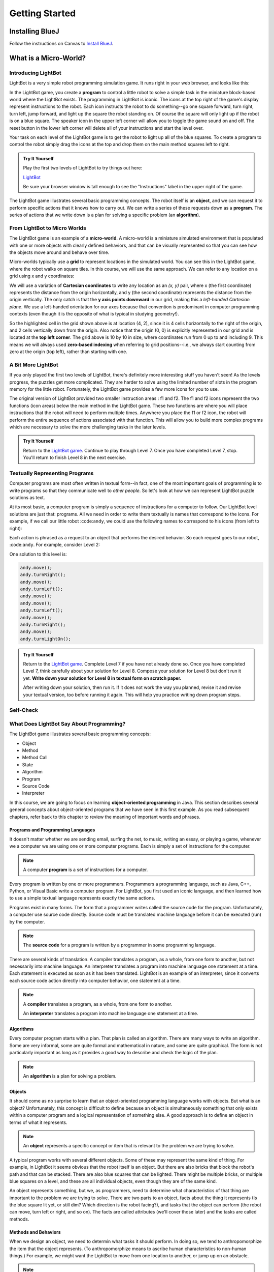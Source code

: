 .. This file is part of the OpenDSA eTextbook project. See
.. http://opendsa.org for more details.
.. Copyright (c) 2012-2020 by the OpenDSA Project Contributors, and
.. distributed under an MIT open source license.

.. avmetadata::
   :author: Molly

Getting Started
===============

Installing BlueJ
----------------

Follow the instructions on Canvas to `Install BlueJ <https://canvas.vt.edu/courses/135890/pages/install-bluej>`_.



What is a Micro-World?
----------------------


Introducing LightBot
~~~~~~~~~~~~~~~~~~~~

LightBot is a very simple robot programming simulation game. It runs right in
your web browser, and looks like this:

.. odsafig:: Images/LightBotLevel2.png
   :align: center

In the LightBot game, you create a **program** to control a little robot to
solve a simple task in the miniature block-based world where the LightBot exists.
The programming in LightBot is iconic. The icons at the top right of the game's
display represent instructions to the robot. Each icon instructs the robot to do
something--go one square forward, turn right, turn left, jump forward, and light
up the square the robot standing on. Of course the square will only light up if
the robot is on a blue square. The speaker icon in the upper left corner will
allow you to toggle the game sound on and off. The reset button in the lower
left corner will delete all of your instructions and start the level over.

Your task on each level of the LightBot game is to get the robot to light up
all of the blue squares. To create a program to control the robot simply drag
the icons at the top and drop them on the main method squares left to right.

.. admonition:: Try It Yourself

    Play the first two levels of LightBot to try things out here:

    `LightBot <https://www.lightbot.lu/>`_

    Be sure your browser window is tall enough to see the "Instructions" label
    in the upper right of the game.

The LightBot game illustrates several basic programming concepts. The robot
itself is an **object**, and we can request it to perform specific actions that
it knows how to carry out. We can write a series of these requests down as
a **program**. The series of actions that we write down is a plan for solving
a specific problem (an **algorithm**).


From LightBot to Micro Worlds
~~~~~~~~~~~~~~~~~~~~~~~~~~~~~

The LightBot game is an example of a **micro-world**. A micro-world is a
miniature simulated environment that is populated with one or more objects
with clearly defined behaviors, and that can be visually represented so that
you can see how the objects move around and behave over time.

Micro-worlds typically use a **grid** to represent locations in the simulated
world. You can see this in the LightBot game, where the robot walks on square
tiles. In this course, we will use the same approach. We can refer to any
location on a grid using x and y coordinates:

.. odsafig:: Images/micro-world-coordinates.png
   :align: center

We will use a variation of **Cartesian coordinates** to write any location as
an *(x, y)* pair, where x (the first coordinate) represents the distance from
the origin horizontally, and y (the second coordinate) represents the distance
from the origin vertically. The only catch is that
the **y axis points downward** in our grid, making this
a *left-handed Cartesian plane*. We use a left-handed orientation for our axes
because that convention is predominant in computer programming contexts (even
though it is the opposite of what is typical in studying geometry!).

So the highlighted cell in the grid shown above is at location (4, 2), since
it is 4 cells horizontally to the right of the origin, and 2 cells vertically
down from the origin. Also notice that the origin (0, 0) is explicitly
represented in our grid and is located at the **top left corner**. The grid
above is 10 by 10 in size, where coordinates run from 0 up to and including
9. This means we will always used **zero-based indexing** when referring to
grid positions--i.e., we always start counting from zero at the origin (top
left), rather than starting with one.


.. avembed:: Exercises/IntroToSoftwareDesign/Week1Quiz1.html ka


A Bit More LightBot
~~~~~~~~~~~~~~~~~~~

If you only played the first two levels of LightBot, there's definitely more
interesting stuff you haven't seen! As the levels progress, the puzzles get
more complicated. They are harder to solve using the limited number of slots
in the program memory for the little robot. Fortunately, the LightBot game
provides a few more icons for you to use.

The original version of LightBot provided two smaller instruction areas
: f1 and f2.
The f1 and f2 icons represent the two functions (icon areas) below the main
method in the LightBot game. These two functions are where you will place
instructions that the robot will need to perform multiple times. Anywhere
you place the f1 or f2 icon, the robot will perform the entire sequence of
actions associated with that function. This will allow you to build more
complex programs which are necessary to solve the more challenging tasks in
the later levels.

.. admonition:: Try It Yourself

    Return to the `LightBot game <https://www.lightbot.lu/>`_. Continue to play through
    Level 7. Once you have completed Level 7, stop. You'll return to finish
    Level 8 in the next exercise.



Textually Representing Programs
~~~~~~~~~~~~~~~~~~~~~~~~~~~~~~~

Computer programs are most often written in textual form--in fact, one of the most important goals of programming is to write programs so that they communicate well to *other people*. So let's look at how we can represent LightBot puzzle solutions as text.

At its most basic, a computer program is simply a sequence of instructions for a computer to follow. Our LightBot level solutions are just that: programs. All we need in order to write them textually is names that correspond to the icons. For example, if we call our little robot :code:``andy``, we could use the following names to correspond to his icons (from left to right):

.. raw:: html

    <table class="docutils align-default" style="margin-bottom:1em;">
    <thead><tr><th>Symbol</th><th>Textual Program Statement (Method Call)</th></tr></thead>
    <tbody>
    <tr><td><img src="https://courses.cs.vt.edu/~cs1114/booklet//img/light-bot-move.png"/></td>
    <td><code>andy.move();</code></td></tr>
     <tr><td><img src="https://courses.cs.vt.edu/~cs1114/booklet//img/light-bot-right.png"/></td>
    <td><code>andy.turnRight();</code></td></tr>
    <tr><td><img src="https://courses.cs.vt.edu/~cs1114/booklet//img/light-bot-left.png"/></td>
    <td><code>andy.turnLeft();</code></td></tr>
    <tr><td><img src="https://courses.cs.vt.edu/~cs1114/booklet//img/light-bot-jump.png"/></td>
    <td><code>andy.jump();</code></td></tr>
    <tr><td><img src="https://courses.cs.vt.edu/~cs1114/booklet//img/light-bot-light.png"/></td>
    <td><code>andy.turnLightOn();</code></td></tr>
    <tr><td><img src="https://courses.cs.vt.edu/~cs1114/booklet//img/light-bot-f1.png"/></td>
    <td><code>andy.f1();</code></td></tr>
    <tr><td><img src="https://courses.cs.vt.edu/~cs1114/booklet//img/light-bot-f2.png"/></td>
    <td><code>andy.f2();</code></td></tr>
    </tbody>
    </table>

Each action is phrased as a request to an object that performs the desired behavior. So each request goes to our robot, :code:``andy``. For example, consider Level 2:

.. odsafig:: Images/LightBotLevel2.png
   :align: center

One solution to this level is:

.. code-block:: java

    andy.move();
    andy.turnRight();
    andy.move();
    andy.turnLeft();
    andy.move();
    andy.move();
    andy.turnLeft();
    andy.move();
    andy.turnRight();
    andy.move();
    andy.turnLightOn();



.. admonition:: Try It Yourself

    Return to the `LightBot game <https://www.lightbot.lu/>`_. Complete Level 7
    if you have not already done so. Once you have completed Level 7, think
    carefully about your solution for Level 8. Compose your solution for
    Level 8 but don't run it yet. **Write down your solution for Level 8
    in textual form on scratch paper.**

    After writing down your solution, then run it. If it does not work the way
    you planned, revise it and revise your textual version, too before running
    it again. This will help you practice writing down program steps.


Self-Check
~~~~~~~~~~
.. avembed:: Exercises/IntroToSoftwareDesign/Week1Quiz2.html ka
    :long_name: Turning MicroWorlds into Code


What Does LightBot Say About Programming?
~~~~~~~~~~~~~~~~~~~~~~~~~~~~~~~~~~~~~~~~~

The LightBot game illustrates several basic programming concepts:


* Object

* Method

* Method Call

* State

* Algorithm

* Program

* Source Code

* Interpreter


In this course, we are going to focus on
learning **object-oriented programming** in Java. This section describes
several general concepts about object-oriented programs that we have seen 
in this first example. As you read subsequent chapters, refer back to this
chapter to review the meaning of important words and phrases.


Programs and Programming Languages
""""""""""""""""""""""""""""""""""

It doesn't matter whether we are sending email, surfing the net,
to music, writing an essay, or playing a game, whenever we
a computer we are using one or more computer programs.  Each
is simply a set of instructions for the computer.

.. note:: 
    A computer **program** is a set of instructions for a computer.

Every program is written by one or more programmers.  Programmers
a programming language, such as Java, C++, Python, or Visual Basic
write a computer program.  For LightBot, you first used an
iconic language, and then learned how to use a simple textual language
represents exactly the same actions.

Programs exist in many forms.  The form that a programmer writes
called the source code for the program.  Unfortunately, a computer
use source code directly.  Source code must be translated
machine language before it can be executed (run) by the
computer.

.. note::
    The **source code** for a program
    is written by a programmer in some programming language.

There are several kinds of translation.  A compiler translates a
program, as a whole, from one form to another, but not necessarily
into machine language.  An interpreter translates a program into
machine language one statement at a time.  Each statement is executed
as soon as it has been translated.  LightBot is an example of an
interpreter, since it converts each source code action directly into
computer behavior, one statement at a time.

.. note::
    A **compiler** translates a program,
    as a whole, from one form to another.

    An **interpreter** translates a
    program into machine language one statement at a time.


Algorithms
""""""""""

Every computer program starts with a plan.  That plan is called an
algorithm.  There are many ways to write an algorithm.  Some are very
informal, some are quite formal and mathematical in nature, and some
are quite graphical.  The form is not particularly important as long
as it provides a good way to describe and check the logic of the
plan.

.. note::
    An **algorithm** is a plan for solving a problem.


Objects
"""""""

It should come as no surprise to learn that an object-oriented
programming language works with objects.  But what is an object?
Unfortunately, this concept is difficult to define because an object
is simultaneously something that only exists within a computer program
and a logical representation of something else.  A good approach is
to define an object in terms of what it represents.

.. note::
    An **object** represents a specific
    concept or item that is relevant to the problem we are trying to
    solve.

A typical program works with several different objects.  Some of
these may represent the same kind of thing.  For example, in LightBot
it seems obvious that the robot itself is an object.  But there are
also bricks that block the robot's path and that can be stacked.  There
are also blue squares that can be lighted.  There might be multiple
bricks, or multiple blue squares on a level, and these are all individual
objects, even though they are of the same kind.

An object represents something, but we, as programmers, need to
determine what characteristics of that thing are important to the
problem we are trying to solve.  There are two parts to an object,
facts about the thing it represents (Is the blue square lit yet, or
still dim? Which direction is the robot facing?), and tasks that the
object can perform (the robot can move, turn left or right, and so on).
The facts are called attributes (we'll cover those later) and the
tasks are called methods.


Methods and Behaviors
"""""""""""""""""""""

When we design an object, we need to determin what tasks it should
perform.  In doing so, we tend to anthropomorphize the item that the
object represents. (To anthropomorphize means to ascribe human
characteristics to non-human things.)  For example, we might want the
LightBot to move from one location to another, or jump up on an
obstacle.

.. note::
    A **behavior** is an action that an
    object can take or a task that it can perform in response to a
    request from an external source.

    A **method** is a collection of
    statements that are written in some programming language to describe
    a specific behavior.

    A **precondition** for a method is
    something that is assumed to be true before the method is invoked.

    A **postcondition** for a method is
    something that is assumed to be true after the method has been executed.

For example, our LightBot supports a number of methods that
correspond to the icons we can use, and which we gave textual names
in the previous section.  Also, some methods only work under certain
conditions: the robot can only jump (up or down) if the square
immediately in front of it is exactly one block higher or lower than
where the robot is standing.  This is a **precondition**.  Similarly,
the icon to light up the current square only works when the robot is
standing on a blue square (also a precondition).  However, if the robot
is indeed standing on a blue square, and then it executes its "turn light
on" behavior, then afterward the blue square will be lit
(a postcondition, which describes the outcome of executing a specific
behavior or method).


Messages (Invoking Methods)
"""""""""""""""""""""""""""

When we write an object-oriented program, we instantiate appropriate
objects and ask them to perform specific tasks.  We use message to
make these requests.

.. note::
    A **message** is a request for a
    specific object to perform a specific task.

    When we ask an object to perform a task, we say that we are
    **sending a message** or **invoking the method** that
    describes the task.


A Programmable LightBot in Java
--------------------------------

The LightBot World Top-Down
~~~~~~~~~~~~~~~~~~~~~~~~~~~~

In the sections above, you played with the
LightBot game, and even saw a textual representation for the graphical
commands that the little robot obeys.  Now it is time to turn those
concepts into a full-fledged program that you can write yourself.

First, recall that LightBot is really just a form of
**micro-world**: each "level" of
the game is a miniature world that can be represented as a grid, and
all of the objects--the robot, the blocks, the bue tiles that light
up--occupy different locations on this grid.  The flash game uses
isometric projection to make the world look more three-dimensional,
and animation to make it more attractive.  For example, here is the
second level of the LightBot game you saw in Chapter 1:

.. odsafig:: Images/LightBotLevel2.png
   :align: center

To simplify things somewhat, however, let's use a plain
top-down view of the same situation:

.. odsafig:: Images/light-bot-lev2g.png
   :align: center

In this top-down view, it is much easier to see which direction
is the *x* direction and which is the *y* direction,
so we can keep our coordinates straight.  Also, this picture highlights
the fact that each LightBot level is an 8 x 8 grid. As another example,
the third level of the LightBot game looks like this in the
original:

.. odsafig:: Images/light-bot-lev3.png
   :align: center

But the same level can be represented top-down like this:

.. odsafig:: Images/light-bot-lev3g.png
   :align: center

Now that we have our "world" figured out, we can talk about
writing source code to control the robot in it.


The Methods of a LightBot
~~~~~~~~~~~~~~~~~~~~~~~~~

Let's start our discussion of writing LightBot programs by
recapping the basic commands that every LightBot understands.
Earlier, we saw that LightBots know how to perform seven basic
actions or behaviors:

.. raw:: html

    <table class="docutils align-default" style="margin-bottom:1em;">
    <thead><tr><th>Method</th><th>What Happens</th></tr></thead>
    <tbody>
    <tr><td><code>move()</code></td>
    <td>The robot moves forward one square (if it can)</td></tr>
    <tr><td><code>turnRight()</code></td>
    <td>The robot turns 90 degrees to its right (clockwise)</td></tr>
    <tr><td><code>turnLeft()</code></td>
    <td>The robot turns 90 degrees to its left (counterclockwise)</td></tr>
    <tr><td><code>jump()</code></td>
    <td>The robot moves forward by jumping up one block higher, or by jumping down one or more blocks lower (if it can)</td></tr>
    <tr><td><code>turnLightOn()</code></td>
    <td>The robot lights up the blue tile, if it is standing on one</td></tr>
    <tr><td><code>f1()</code></td>
    <td>The robot carries out whatever sequence of actions you have defined for the method <code>f1</code></td></tr>
    <tr><td><code>f2()</code></td>
    <td>The robot carries out whatever sequence of actions you have defined for the method <code>f1</code></td></tr>
    </tbody>
    </table>

In an object-oriented program, we would model the LightBot,
its world (the level we are playing), the blocks in the world,
and the blue tiles as **objects**.
Each object provides a set of behaviors that it understands, and
these behaviors are implemented as **methods**.  So the seven behaviors
shown above that are understood by every LightBot are its methods.  When we
**call a method** (which is the
same thing as *invoke a method* or *send a message*),
we are requesting that an object carry out a specific method that
we identify by name.  Of course, to call a method, we have to
know exactly which object we want to carry out the action.


Where Do We Write It?
~~~~~~~~~~~~~~~~~~~~~

All of the program code we write must go somewhere.  But where do
we put it?  In an object-oriented program, all program statements
go inside a **method**, and every method belongs to an object (or to a
**class**, a family of objects that all understand the same methods).

The programming environment we will use in this course is called
**BlueJ**.  We are also using class libraries from
**Greenfoot**, a framework that allows us to work with many
kinds of micro-worlds.

When you open a project in BlueJ, you will see a diagram of the
various Java classes you are working on. Here, we can see BlueJ's
main window looking at a simple Java project for solving LightBot
Level 3.

.. odsafig:: Images/bluej-Level3Solution.png
   :align: center

You can double-click on any Java class in the project to open it
in the editor and view its program code. For our micro-world
assignments, you will also see a class called ``Application``--right-click
the ``Application`` class and choose **Run JavaFX Application** to execute your
micro-world application.

.. odsafig:: Images/lightbot3.png
   :align: center

When you run any micro-world program, you will see the world
displayed.
The main area of the display consists of a top-down view of
the world, in this case Level 3 of the LightBot game. You will
also see controls at the bottom to ``Act`` (cause objects to execute
their next action), ``Run`` (cause objects to repeatedly act over and
over), and control the speed of execution.

Each Java class that you write will have its source code stored
in a text file.  By double-clicking on the rounded rectangle representing the class
in BlueJ's project window, you
can see (and edit) your class source code in an edit window.  If
you double-click on ``Level3Solution``, you will see its contents:

.. odsafig:: Images/Level3Solution.png
   :align: center

In the editor notice that a method has already been provided
to hold new code.  This method is called ``myProgram()``,
and it represents the behavior that will be carried out when you
press the ``Run`` button at the bottom of Greenfoot4Sofia.
This method has the following structure:

.. odsafig:: Images/method_structure0.png
   :align: center


Syntax Practice 1
-----------------

.. extrtoolembed:: 'Syntax Practice 1'
   :workout_id: 1307


Creating New Objects
~~~~~~~~~~~~~~~~~~~~

In order to call methods on an object to solve a problem, first we
actually need an object!  That means that creating the objects we
need to solve a problem is part of our work in constructing a solution.

.. note::
    Creating a new object is called **instantiation**.

Sometimes, all we need to do is create and object, and that
act by itself does what we need.  But most of the time, we create an
object so we can ask it to do things--call its methods.  In order
to call methods on an object, we need some way to refer to the
object we are talking to.  In most cases, we do this by introducing
a *name* that refers to the object.  These names are called
**variables** (although we'll get more precise about that later).

.. note::
    A new name is introduced in a program in a **declaration**.

It is common for these two tasks--declaring a new name, and
creating a new object--to go together, and Java provides a convenient
way for us to express this two-part pattern:

.. odsafig:: Images/vardecl.png
   :align: center

The is the syntax for declaring a new name and creating a
new ``LightBot`` object. The declaration portion
indicates that the programmer plans to use a ``LightBot``
to help solve the problem at hand.  The programmer must provide an
identifier (or name) for the ``LightBot`` object.

..note::
    * An **identifier** (or name) in Java should start with a letter, which may be followed by other letters or numeric digits.
    * We will use a **lowercase letter** as the first letter in an identifier when we are giving names to variables or methods.
    * We will use a **capital letter** as the first letter in an identifier when we are giving names to *classes* (a class is a family of objects that all understand the same methods, like ``LightBot``, which represents all the ``LightBot`` objects we can create--they all understand the same seven basic methods).
    * Java also allows underscores (_) and dollar signs ($) to be used in identifiers, but we will not use them in this course.

The **instantiation portion** of the figure above is
a request that the ``LightBot`` object be created.  The
crucial part of the instantiation is the
**constructor**, which is a special
method used only to create new objects.  The constructor in this
figure has the form ``LightBot()``.  It specifies the type
of object we want to create by giving the name of a class--here,
we are creating a new ``LightBot``--followed by a pair of
parentheses.  In Java, parentheses are always used following a name
when you are calling a method or calling a constructor.  Later, we'll
see how values can be provided inside the parentheses to customize
the object that is being constructed.

Suppose we wish to create a new ``LightBot`` and we want
to refer to it by the name ``andy`` (a good name for an
android).  Then we could declare the name ``andy`` and create
the ``LightBot`` with this statement:


.. code-block:: java

    LightBot andy = new LightBot();


We can place this inside our ``myProgram()`` method:


.. code-block:: java

    public void myProgram()
    {
        LightBot andy = new LightBot();

        // ... more goes here ...
    }


While this creates a new LightBot, we haven't said where to place
him in the world.  Suppose we want to add ``andy`` to
the world at location (0, 4).  We can do that using a method that all
world objects understand called ``add()``, like this:

.. code-block:: java

    public void myProgram()
    {
        LightBot andy = new LightBot();
        this.addObject(andy, 0, 4);

        // ... more goes here ...
    }


Now it is time to try out your first program!  If you have
typed these lines into Greenfoot4Sofia's editor, you may notice
that the ``Level3Solution`` icon in Greenfoot4Sofia's main
window has changed so that it has diagonal lines across it.  These
indicate that the source code has been changed--because you typed
new instructions.  Before the computer can execute our program,
however, we first need to convert the source code you wrote into a
form that can be executed by the computer.  Click the "Compile"
button at the top of the editor window (or the "Compile" button
on Greenfoot4Sofia's main window).  This will convert the source
code into a form the computer can execute.  Finally, press the
"Run" button at the bottom of the Greenfoot4Sofia main window to
run the code you wrote.

OK, it isn't exciting, but you will see a new LightBot created
and added to the level at the coordinates you specified.  You can
use the "Reset" button at the bottom of the window to throw away
the current world and start with a brand new fresh copy, and you
can use "Run" to run your program again.  The "Act" button will
single-step your program, executing one action at a time sequentially
through ``myProgram()`` if you want to see what happens in
super-slow-mo.  Alternatively, use the speed slider to speed up or
slow down how fast the actions are carried out while your code is
running.


Calling Methods on an Object
~~~~~~~~~~~~~~~~~~~~~~~~~~~~

OK, so we've created a ``LightBot``, but it doesn't
do very much.  How do we request it to carry out actions?
An action statement is a request that an object perform a specific
task.  That task can be either one of the basic action methods that
the object already knows, or it could be a new method that you wrote
yourself.  The syntax of an action statement is:

.. odsafig:: Images/actionstatement.png
   :align: center

An action statement is also called a
**method call** statement, since
it calls a method on an object.  The *identifier* to the left of
the dot identifies which object will receive the message--that is,
which object are we asking to perform the desired action.  The object
that is receiving the message (the object we are calling the method
on) is called the **receiver**.
The *methodName* indicates which method we are asking the
object to perform.  A method call in Java always includes a pair
of parentheses after the method name.  For methods that require
extra information to do their job, we place the extra information
between the parentheses (the *parameters* to the method).
None of our ``LightBot`` methods require any extra
information, so all of their parentheses will be
empty--\ **but the parentheses are still required**.

So if we want ``andy`` to move forward, we can write the
corresponding action statement like this:

.. code-block:: java

    andy.move();

This method call consists of three key parts: the *receiver*
to the left of the dot, the *method name* to the right of the
dot, and the *parentheses* after the method name.  In addition
to these three parts, notice the **semicolon** at the
end of the line.  Just like the declaration and instantiation statement
we used to introduce the name ``andy``, all statements in
Java end in a semicolon.  Don't leave it off--it tells the computer
where each statement ends.


Putting it All Together
~~~~~~~~~~~~~~~~~~~~~~~

We can add the method call we just wrote to ``myProgram()``
like this:

.. code-block:: java

    public void myProgram()
    {
        LightBot andy = new LightBot();
        this.addObject(andy, 0, 4);

        andy.move();

        // ... more goes here ...
    }


If you make this change, compile your code, and then run it, you
will see the robot be created and placed in its starting location, and
then move one square forward.  To complete our solution, ``andy``
needs to jump up on the wall, and then jump down:

.. code-block:: java

    public void myProgram()
    {
        LightBot andy = new LightBot();
        this.addObject(andy, 0, 4);

        andy.move();
        andy.jump();
        andy.jump();

        // ... more goes here ...
    }


Finish writing the rest of the instructions for ``andy``
so that he can light up all the blue tiles.


A Word Making Code Easy to Read
~~~~~~~~~~~~~~~~~~~~~~~~~~~~~~~

When programmers write source code, they must pay particular
attention to making it easy to read for other people.  Most programmers
work in groups, and other programmers need to pick up and work with
existing code that may have been written by others a while ago--weeks,
months, or even many years ago.  As a result, it is crucial that
source code be easy for other people to read.

One way we make our code easy to read is by choosing meaningful
names for all our identifiers.  For example, ``Level3``
represents the layout of Level 3 in the LightBot game, and
``Level3Solution`` represents a solution to that specific
level layout.  Similarly, the method names for the behaviors that
LightBots can perform are things like ``move()``,
``jump()``, ``turnLeft()``, and so on.  The names
are chosen to match the behaviors so that little or no explanation
is necessary.

Another important tool in making source code easy to read is
is **commenting**.

.. note::
    A **comment** is a textual
    note included in source code for the benefit of other (human)
    readers.  Coments have no effect on how the program is executed
    or how the computer behaves.


Some comments are critically important in source code because
they explain to other programmers *how to use* a method
or a class.  In many programming languages, including Java, there
are established conventions for writing these comments so that
documentation about how to use your code can be automatically
generated.  You'll see plenty such documentation later, but for
now let's get our toes wet with the basics.


.. code-block:: java

    // A pair of slashes side by side marks the beginning of a Java comment.
    // Everything after them, including the two slashes themselves, is a comment.

    // Sometimes, // is used to place a comment on the end of a line
    // that also contains something else.  But more commonly, we'll see
    // double-slash comments as single-line comments on a line by
    // themselves.

    /*
     * It is also possible to write a multi-line comment in Java by
     * starting it with a slash followed by an asterisk (/*).  Everything
     * from this marker onward, across as many lines as you want, makes up
     * a single comment.  The comment ends with a matching asterisk followed
     * by a slash, like this:
     */

    // Finally, in Java there are specially marked comments that appear
    // just before a name is declared, providing documentation about what
    // that name means and how it is used.  All the comments above are
    // plain old comments that mean nothing outside of the source file
    // where they are written.  The following comment describes the purpose
    // of a method, however, and can be used to generate documentation for
    // it:

    /**
     * This comment describes the purpose of this method.  It is called a
     * Javadoc comment.  You can tell it is different from other comments
     * because it starts with "/**", instead of just "/*".  You should
     * include this kind of comment just before each method you write, and
     * just before each class you write.  It should describe the meaning/purpose
     * of what immediately follows--here, the method called doSomething().
     * The Javadoc comment should also explain how to use the method or
     * class it describes.
     */
    public void doSomething()
    {
        // ...
    }


For now, remember that you must include a Javadoc comment
(that is, a description) for each method you write and for each
class you write.  We'll try to make this easier for you as we
start, but it is a habit you'll have to become accustomed to
(and that will serve you well!).

A third important tool for making code easy for others to read
is **indentation**.  Programmers
use white space at the beginning of lines to show structure in
their source code.  You may have noticed that each of the methods
shown in this Chapter starts with an opening brace ({), also called
a left brace, a curly brace, a curly bracket, or just a curly.  Each
method also ends with a corresponding closing brace (}).  Statements
between these braces are *inside* the method--they are the
statements that define what behavior occurs when the method is called.
Because they are *inside* the braces (that is, *inside*
the method body), we put extra spaces at the beginning of each line
to show this nesting.

In this class, we will use all space characters to indent our code.
We will indent lines that are "contained within" a larger structure
by four spaces.  You'll see that the editor automatically tries to
help you keep this indentation habit as you write code, but it won't
force you.  Ultimately, you are responsible for making your code
look clean, neat, and readable.


Programming Practice 1
----------------------

The following exercises provide basic practice in writing solutions to
simple problems using the concepts in this module.

.. extrtoolembed:: 'Programming Practice 1'
   :workout_id: 1323


Check Your Understanding
------------------------

.. avembed:: Exercises/IntroToSoftwareDesign/Week1ReadingQuizSumm.html ka
    :long_name: Programming Concepts
